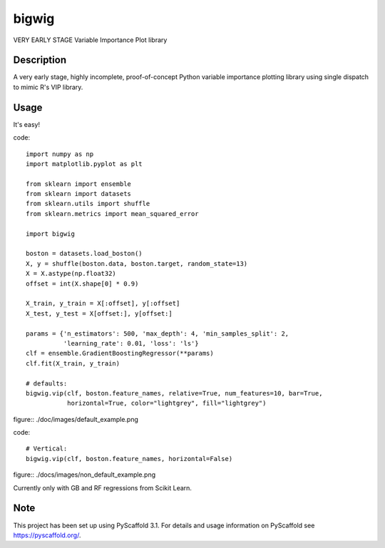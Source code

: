 ======
bigwig
======


VERY EARLY STAGE Variable Importance Plot library


Description
===========

A very early stage, highly incomplete, proof-of-concept Python variable importance plotting library using single dispatch to mimic R's VIP library.

Usage
====
It's easy!

code::

  import numpy as np
  import matplotlib.pyplot as plt

  from sklearn import ensemble
  from sklearn import datasets
  from sklearn.utils import shuffle
  from sklearn.metrics import mean_squared_error

  import bigwig

  boston = datasets.load_boston()
  X, y = shuffle(boston.data, boston.target, random_state=13)
  X = X.astype(np.float32)
  offset = int(X.shape[0] * 0.9)

  X_train, y_train = X[:offset], y[:offset]
  X_test, y_test = X[offset:], y[offset:]

  params = {'n_estimators': 500, 'max_depth': 4, 'min_samples_split': 2,
            'learning_rate': 0.01, 'loss': 'ls'}
  clf = ensemble.GradientBoostingRegressor(**params)
  clf.fit(X_train, y_train)

  # defaults:
  bigwig.vip(clf, boston.feature_names, relative=True, num_features=10, bar=True,
             horizontal=True, color="lightgrey", fill="lightgrey")

figure:: ./doc/images/default_example.png

code::

  # Vertical:
  bigwig.vip(clf, boston.feature_names, horizontal=False)

figure:: ./docs/images/non_default_example.png

Currently only with GB and RF regressions from Scikit Learn.

Note
====

This project has been set up using PyScaffold 3.1. For details and usage
information on PyScaffold see https://pyscaffold.org/.
